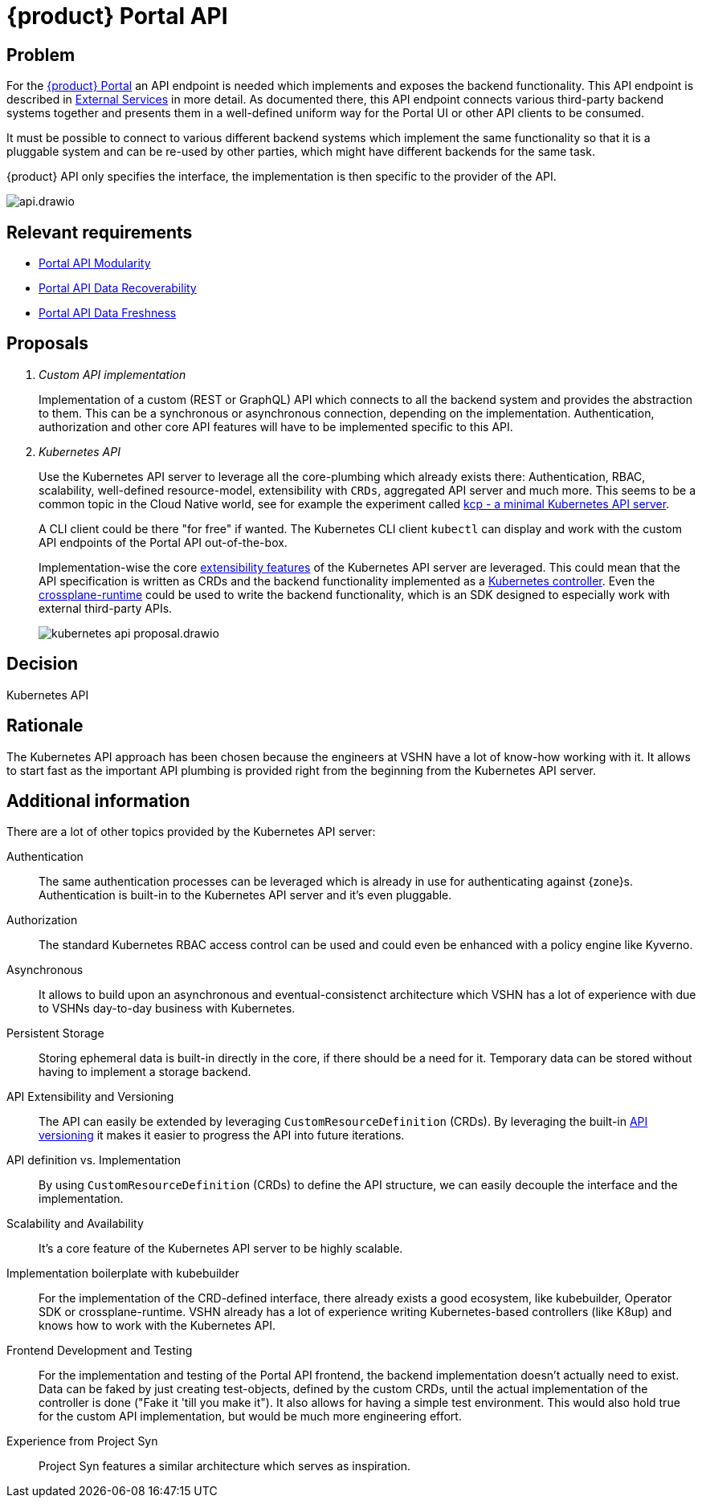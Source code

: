 = {product} Portal API

== Problem

For the xref:explanation/system/details-ui.adoc[{product} Portal] an API endpoint is needed which implements and exposes the backend functionality.
This API endpoint is described in xref:explanation/system/details-external-services.adoc[External Services] in more detail.
As documented there, this API endpoint connects various third-party backend systems together and presents them in a well-defined uniform way for the Portal UI or other API clients to be consumed.

It must be possible to connect to various different backend systems which implement the same functionality so that it is a pluggable system and can be re-used by other parties, which might have different backends for the same task.

{product} API only specifies the interface, the implementation is then specific to the provider of the API.

image::system/api.drawio.svg[]

== Relevant requirements

* xref:references/quality-requirements/maintainability/portal-api-modularity.adoc[Portal API Modularity]
* xref:references/quality-requirements/reliability/portal-api-data-recoverability.adoc[Portal API Data Recoverability]
* xref:references/quality-requirements/performance/portal-api-data-freshness.adoc[Portal API Data Freshness]

== Proposals

[qanda]
Custom API implementation::
Implementation of a custom (REST or GraphQL) API which connects to all the backend system and provides the abstraction to them.
This can be a synchronous or asynchronous connection, depending on the implementation.
Authentication, authorization and other core API features will have to be implemented specific to this API.

Kubernetes API::
Use the Kubernetes API server to leverage all the core-plumbing which already exists there: Authentication, RBAC, scalability, well-defined resource-model, extensibility with `CRDs`, aggregated API server and much more.
This seems to be a common topic in the Cloud Native world, see for example the experiment called https://github.com/kcp-dev/kcp[kcp - a minimal Kubernetes API server].
+
A CLI client could be there "for free" if wanted. The Kubernetes CLI client `kubectl` can display and work with the custom API endpoints of the Portal API out-of-the-box.
+
Implementation-wise the core https://kubernetes.io/docs/concepts/extend-kubernetes/[extensibility features] of the Kubernetes API server are leveraged.
This could mean that the API specification is written as CRDs and the backend functionality implemented as a https://kubernetes.io/docs/concepts/architecture/controller/[Kubernetes controller].
Even the https://github.com/crossplane/crossplane-runtime[crossplane-runtime] could be used to write the backend functionality, which is an SDK designed to especially work with external third-party APIs.
+
image::decision/kubernetes-api-proposal.drawio.svg[]

== Decision

Kubernetes API

== Rationale

The Kubernetes API approach has been chosen because the engineers at VSHN have a lot of know-how working with it.
It allows to start fast as the important API plumbing is provided right from the beginning from the Kubernetes API server.

== Additional information

There are a lot of other topics provided by the Kubernetes API server:

Authentication::
The same authentication processes can be leveraged which is already in use for authenticating against {zone}s.
Authentication is built-in to the Kubernetes API server and it's even pluggable.

Authorization::
The standard Kubernetes RBAC access control can be used and could even be enhanced with a policy engine like Kyverno.

Asynchronous::
It allows to build upon an asynchronous and eventual-consistenct architecture which VSHN has a lot of experience with due to VSHNs day-to-day business with Kubernetes.

Persistent Storage::
Storing ephemeral data is built-in directly in the core, if there should be a need for it.
Temporary data can be stored without having to implement a storage backend.

API Extensibility and Versioning::
The API can easily be extended by leveraging `CustomResourceDefinition` (CRDs).
By leveraging the built-in https://kubernetes.io/docs/concepts/overview/kubernetes-api/#api-groups-and-versioning[API versioning] it makes it easier to progress the API into future iterations.

API definition vs. Implementation::
By using `CustomResourceDefinition` (CRDs) to define the API structure, we can easily decouple the interface and the implementation.

Scalability and Availability::
It's a core feature of the Kubernetes API server to be highly scalable.

Implementation boilerplate with kubebuilder::
For the implementation of the CRD-defined interface, there already exists a good ecosystem, like kubebuilder, Operator SDK or crossplane-runtime.
VSHN already has a lot of experience writing Kubernetes-based controllers (like K8up) and knows how to work with the Kubernetes API.

Frontend Development and Testing::
For the implementation and testing of the Portal API frontend, the backend implementation doesn't actually need to exist.
Data can be faked by just creating test-objects, defined by the custom CRDs, until the actual implementation of the controller is done ("Fake it 'till you make it").
It also allows for having a simple test environment.
This would also hold true for the custom API implementation, but would be much more engineering effort.

Experience from Project Syn::
Project Syn features a similar architecture which serves as inspiration.
